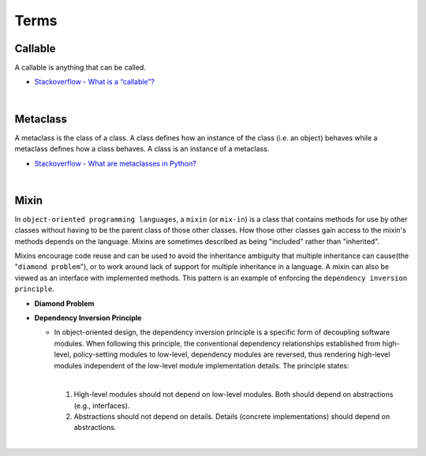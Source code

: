 Terms
=======

Callable
----------

A callable is anything that can be called.


- `Stackoverflow - What is a “callable”? <https://stackoverflow.com/a/111255>`_



|

Metaclass
------------

A metaclass is the class of a class. A class defines how an instance of the class (i.e. an object) behaves while a metaclass defines how a class behaves. A class is an instance of a metaclass.

- `Stackoverflow - What are metaclasses in Python? <https://stackoverflow.com/a/100146>`_


|


Mixin
-------

In ``object-oriented programming languages``, a ``mixin`` (or ``mix-in``) is a class that contains methods for use 
by other classes without having to be the parent class of those other classes. 
How those other classes gain access to the mixin's methods depends on the language. 
Mixins are sometimes described as being "included" rather than "inherited".

Mixins encourage code reuse and can be used to avoid the inheritance ambiguity 
that multiple inheritance can cause(the "``diamond problem``"),
or to work around lack of support for multiple inheritance in a language.
A mixin can also be viewed as an interface with implemented methods. 
This pattern is an example of enforcing the ``dependency inversion principle``.


- **Diamond Problem**

  .. raw:: html

    <img src="https://upload.wikimedia.org/wikipedia/commons/thumb/8/8e/Diamond_inheritance.svg/440px-Diamond_inheritance.svg.png" width="100px">



- **Dependency Inversion Principle**

  - In object-oriented design, the dependency inversion principle is a specific form of decoupling software modules. 
    When following this principle, the conventional dependency relationships established from high-level, 
    policy-setting modules to low-level, dependency modules are reversed, thus rendering high-level modules 
    independent of the low-level module implementation details. The principle states:
    
    |
    1. High-level modules should not depend on low-level modules. Both should depend on abstractions (e.g., interfaces).
    2. Abstractions should not depend on details. Details (concrete implementations) should depend on abstractions.


|

